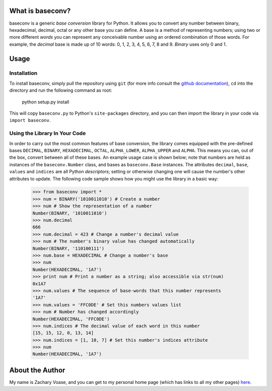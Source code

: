 What is baseconv?
=================

baseconv is a generic *base* *conversion* library for Python. It allows you to
convert any number between binary, hexadecimal, decimal, octal or any other
base you can define. A base is a method of representing numbers; using two or
more different *words* you can represent any conceivable number using an
ordered combination of those words. For example, the *decimal* base is made up
of 10 words: 0, 1, 2, 3, 4, 5, 6, 7, 8 and 9. *Binary* uses only 0 and 1.

Usage
=====

Installation
------------

To install baseconv, simply pull the repository using ``git`` (for more info
consult the `github documentation <http://github.com/guides>`_), ``cd`` into
the directory and run the following command as root:

	python setup.py install

This will copy ``baseconv.py`` to Python's ``site-packages`` directory, and
you can then import the library in your code via ``import baseconv``.

Using the Library In Your Code
------------------------------

In order to carry out the most common features of base conversion, the library
comes equipped with the pre-defined bases ``DECIMAL``, ``BINARY``,
``HEXADECIMAL``, ``OCTAL``, ``ALPHA_LOWER``, ``ALPHA_UPPER`` and ``ALPHA``.
This means you can, out of the box, convert between all of these bases. An
example usage case is shown below; note that numbers are held as instances of
the ``baseconv.Number`` class, and bases as ``baseconv.Base`` instances. The
attributes ``decimal``, ``base``, ``values`` and ``indices`` are all Python
*descriptors*; setting or otherwise changing one will cause the number's other
attributes to update. The following code sample shows how you might use the
library in a basic way:

	>>> from baseconv import *
	>>> num = BINARY('1010011010') # Create a number
	>>> num # Show the representation of a number
	Number(BINARY, '1010011010')
	>>> num.decimal
	666
	>>> num.decimal = 423 # Change a number's decimal value
	>>> num # The number's binary value has changed automatically
	Number(BINARY, '110100111')
	>>> num.base = HEXADECIMAL # Change a number's base
	>>> num
	Number(HEXADECIMAL, '1A7')
	>>> print num # Print a number as a string; also accessible via str(num)
	0x1A7
	>>> num.values # The sequence of base-words that this number represents
	'1A7'
	>>> num.values = 'FFC0DE' # Set this numbers values list
	>>> num # Number has changed accordingly
	Number(HEXADECIMAL, 'FFC0DE')
	>>> num.indices # The decimal value of each word in this number
	[15, 15, 12, 0, 13, 14]
	>>> num.indices = [1, 10, 7] # Set this number's indices attribute
	>>> num
	Number(HEXADECIMAL, '1A7')

About the Author
================

My name is Zachary Voase, and you can get to my personal home page (which has links to all my other pages) `here <http://biga.mp>`_.